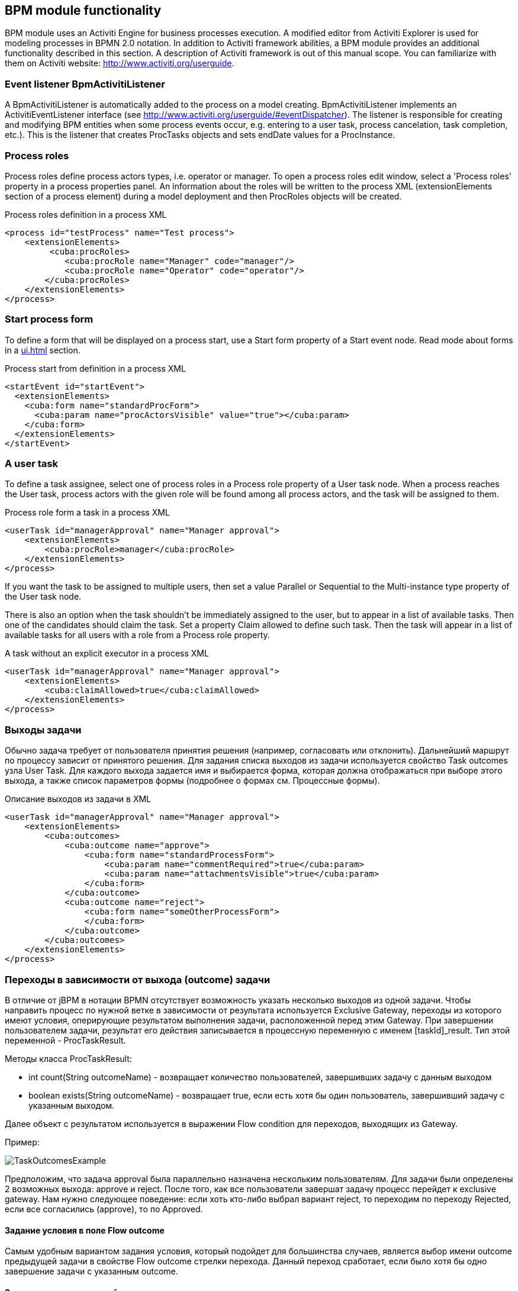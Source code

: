 [[functionality]]
== BPM module functionality

BPM module uses an Activiti Engine for business processes execution. A modified editor from Activiti Explorer is used for modeling processes in BPMN 2.0 notation. In addition to Activiti framework abilities, a BPM module provides an additional functionality described in this section. A description of Activiti framework is out of this manual scope. You can familiarize with them on Activiti website: http://www.activiti.org/userguide.

[[bpm-activiti-listener]]
=== Event listener BpmActivitiListener

A BpmActivitiListener is automatically added to the process on a model creating. BpmActivitiListener implements an ActivitiEventListener interface (see http://www.activiti.org/userguide/#eventDispatcher). The listener is responsible for creating and modifying BPM entities when some process events occur, e.g. entering to a user task, process cancelation, task completion, etc.). This is the listener that creates ProcTasks objects and sets endDate values for a ProcInstance.

[[process-roles]]
=== Process roles

Process roles define process actors types, i.e. operator or manager. To open a process roles edit window, select a 'Process roles' property in a process properties panel. An information about the roles will be written to the process XML (extensionElements section of a process element) during a model deployment and then ProcRoles objects will be created.

.Process roles definition in a process XML
[source.xml]
----
<process id="testProcess" name="Test process">
    <extensionElements>
         <cuba:procRoles>
            <cuba:procRole name="Manager" code="manager"/>
            <cuba:procRole name="Operator" code="operator"/>
        </cuba:procRoles>
    </extensionElements>
</process>
----

[[start-process-form]]
=== Start process form

To define a form that will be displayed on a process start, use a Start form property of a Start event node. Read mode about forms in a  <<ui.adoc#process-forms>> section.

.Process start from definition in a process XML
[source, xml]
----
<startEvent id="startEvent">
  <extensionElements>
    <cuba:form name="standardProcForm">
      <cuba:param name="procActorsVisible" value="true"></cuba:param>
    </cuba:form>
  </extensionElements>
</startEvent>
----

[[user-task]]
=== A user task

To define a task assignee, select one of process roles in a Process role property of a User task node. When a process reaches the User task, process actors with the given role will be found among all process actors, and the task will be assigned to them.

.Process role form a task in a process XML
[source, xml]
----
<userTask id="managerApproval" name="Manager approval">
    <extensionElements>
        <cuba:procRole>manager</cuba:procRole> 
    </extensionElements>
</process>
----

If you want the task to be assigned to multiple users, then set a value Parallel or Sequential to the Multi-instance type property of the User task node.

There is also an option when the task shouldn't be immediately assigned to the user, but to appear in a list of available tasks. Then one of the candidates should claim the task. Set a property Claim allowed to define such task. Then the task will appear in a list of available tasks for all users with a role from a Process role property.

.A task without an explicit executor in a process XML
[source,xml]
----
<userTask id="managerApproval" name="Manager approval">
    <extensionElements>
        <cuba:claimAllowed>true</cuba:claimAllowed>
    </extensionElements>
</process>
----

[[task-outcomes]]
=== Выходы задачи

Обычно задача требует от пользователя принятия решения (например, согласовать или отклонить). Дальнейший маршрут по процессу зависит от принятого решения. Для задания списка выходов из задачи используется свойство Task outcomes узла User Task. Для каждого выхода задается имя и выбирается форма, которая должна отображаться при выборе этого выхода, а также список параметров формы (подробнее о формах см. Процессные формы). 

.Описание выходов из задачи в XML
[source, xml]
----
<userTask id="managerApproval" name="Manager approval">
    <extensionElements>
        <cuba:outcomes>
            <cuba:outcome name="approve">
                <cuba:form name="standardProcessForm">
                    <cuba:param name="commentRequired">true</cuba:param>
                    <cuba:param name="attachmentsVisible">true</cuba:param>
                </cuba:form>
            </cuba:outcome>
            <cuba:outcome name="reject">
                <cuba:form name="someOtherProcessForm">
                </cuba:form>
            </cuba:outcome>
        </cuba:outcomes>
    </extensionElements>
</process>
----

[[transitions]]
=== Переходы в зависимости от выхода (outcome) задачи

В отличие от jBPM в нотации BPMN отсутствует возможность указать несколько выходов из одной задачи. Чтобы направить процесс по нужной ветке в зависимости от результата используется Exclusive Gateway, переходы из которого имеют условия, оперирующие результатом выполнения задачи, расположенной перед этим Gateway. При завершении пользователем задачи, результат его действия записывается в процессную переменную с именем [taskId]_result. Тип этой переменной - ProcTaskResult.

Методы класса ProcTaskResult:

* int count(String outcomeName) - возвращает количество пользователей, завершивших задачу с данным выходом
* boolean exists(String outcomeName) - возвращает true, если есть хотя бы один пользователь, завершивший задачу с указанным выходом.

Далее объект с результатом используется в выражении Flow condition для переходов, выходящих из Gateway.

Пример:

image::TaskOutcomesExample.png[]

Предположим, что задача approval была параллельно назначена нескольким пользователям. Для задачи были определены 2 возможных выхода: approve и reject. После того, как все пользователи завершат задачу процесс перейдет к exclusive gateway. Нам нужно следующее поведение: если хоть кто-либо выбрал вариант reject, то переходим по переходу Rejected, если все согласились (approve), то по Approved.

==== Задание условия в поле Flow outcome

Самым удобным вариантом задания условия, который подойдет для большинства случаев, является выбор имени outcome предыдущей задачи в свойстве Flow outcome стрелки перехода. Данный переход сработает, если было хотя бы одно завершение задачи с указанным outcome.

==== Задание сложных условий для перехода
Если необходимо иметь более сложные условия для перехода, то их можно задать в поле Flow condition. Например условие "Более 5 пользователь выбрали вариант Reject" будет выглядеть следующим образом:

[source,groovy]
----
${approval_result.count('reject') > 5}
----

==== Порядок обработки переходов

Обратите внимание, что необходимо задать порядок обработки переходов. Иначе Activiti может, например, обработать переход по умолчанию до переходов с явно заданными условиями. Для задания порядка вычисления условий установите свойство Flow order у узла Exclusive gateway.

[[script-execution]]
=== Вызов скрипта

Для выполнения скрипта используется элемент Scirpt task. При достижении элемента, система анализирует содержимое поля script. Если содержимое является путем к файлу и данный файл существует, то система исполнит указанный файл. Если файла по указанному пути нет, то содержимое поля скрипт будет исполнено.

Внутри скрипта можно использовать объекты persistence и metadata.

[[service-invocation]]
=== Вызов методов сервиса

Для вызова метода сервиса используется элемент Service task. Activiti engine интегрирован со Spring framework, т.е. возможно обращение к бинам среднего слоя по имени. Для вызова метода управляемого бина в поле expression пишется выражение вида:

[source,groovy]
----
${beanName.methodName(processVarName, 'someStringParam')}
----

[[timer]]
=== Завершение задачи по таймеру

Для того, чтобы завершить задачу после истечения периода времени необходимо:

* Добавить к элементу задачи элемент Boundary timer event.
* От элемента таймера нарисовать переход к нужному этапу процесса.
* В свойстве таймера Time duration написать выражение для периода времени. Например, PT15M (15 минут).
* Установить галку Cancel activiti, чтобы по срабатыванию таймера текущая задача завершилась.
* В свойстве Timer outcome указать имя выхода задачи, которое должно быть использовано при завершении по таймеру.

image::TimerEdit.png[]

.Задание выхода для таймера
[source, xml]
----
<boundaryEvent id="managerApprovalTimer" cancelActivity="true" attachedToRef="managerApproval">
    <extensionElements>
        <cuba:outcome>approve</cuba:outcome>
    </extensionElements>
</boundaryEvent>
----

NOTE: По умолчанию Job executor для обработки заданий таймеров отключен. Для его включения установите свойство приложения bpm.activiti.asyncExecutorEnabled = true

[[localization]]
=== Локализация

Процесс может содержать локализованные сообщения, которые будут использованы при отображении в пользовательском интерфейсе имен задач, выходов из задач и т.д.

Для открытия экрана задания локализованных значений выберите свойство Localization модели.

Для локализации имени задачи необходимо создать запись, ключом которой является id задачи.

Для локализации имени выхода из задачи необходимо создать запись, ключом которой является выражение вида TASK_ID.OUTCOME_NAME

Для локализации имени процессной роли необходимо создать запись, ключом которой является код роли.

.Локализованные сообщения в XML
[source,xml]
----
<process id="testProcess" name="Test process">
    <extensionElements>
        <cuba:localizations>
            <cuba:localization lang="en">
                <cuba:msg key="key1" value="value1"/>
                <cuba:msg key="key2" value="value2"/>
            </cuba:localization>
            <cuba:localization lang="ru">
                <cuba:msg key="key1" value="value1"/>
                <cuba:msg key="key2" value="value2"/>
            </cuba:localization>
      </cuba:localizations>
    </extensionElements>
</process>
----

[[submodels]]
=== Submodels

Узел Sub model группы Structural позволяет использовать существующую модель в качестве части новой модели. При развертывании процесса из модели элементы подмодели вставляются в текущую модель, и из результата этой операции формируется XML с процессом.